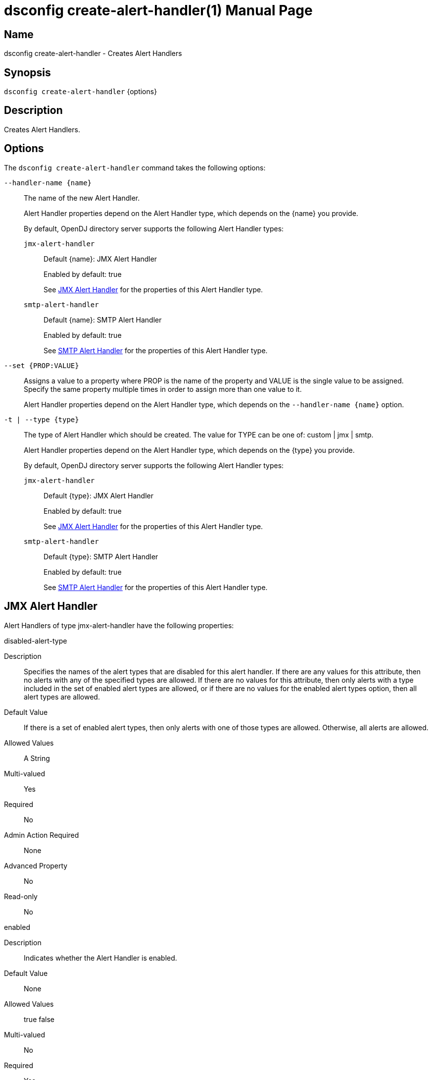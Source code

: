 ////
  The contents of this file are subject to the terms of the Common Development and
  Distribution License (the License). You may not use this file except in compliance with the
  License.

  You can obtain a copy of the License at legal/CDDLv1.0.txt. See the License for the
  specific language governing permission and limitations under the License.

  When distributing Covered Software, include this CDDL Header Notice in each file and include
  the License file at legal/CDDLv1.0.txt. If applicable, add the following below the CDDL
  Header, with the fields enclosed by brackets [] replaced by your own identifying
  information: "Portions Copyright [year] [name of copyright owner]".

  Copyright 2011-2017 ForgeRock AS.
  Portions Copyright 2025 3A Systems LLC.
////

[#dsconfig-create-alert-handler]
= dsconfig create-alert-handler(1)
:doctype: manpage
:manmanual: Directory Server Tools
:mansource: OpenDJ

== Name
dsconfig create-alert-handler - Creates Alert Handlers

== Synopsis

`dsconfig create-alert-handler` {options}

[#dsconfig-create-alert-handler-description]
== Description

Creates Alert Handlers.



[#dsconfig-create-alert-handler-options]
== Options

The `dsconfig create-alert-handler` command takes the following options:

--
`--handler-name {name}`::

The name of the new Alert Handler.
+

[open]
====
Alert Handler properties depend on the Alert Handler type, which depends on the {name} you provide.

By default, OpenDJ directory server supports the following Alert Handler types:

`jmx-alert-handler`::
+
Default {name}: JMX Alert Handler
+
Enabled by default: true
+
See  <<dsconfig-create-alert-handler-jmx-alert-handler>> for the properties of this Alert Handler type.
`smtp-alert-handler`::
+
Default {name}: SMTP Alert Handler
+
Enabled by default: true
+
See  <<dsconfig-create-alert-handler-smtp-alert-handler>> for the properties of this Alert Handler type.
====

`--set {PROP:VALUE}`::

Assigns a value to a property where PROP is the name of the property and VALUE is the single value to be assigned. Specify the same property multiple times in order to assign more than one value to it.
+
Alert Handler properties depend on the Alert Handler type, which depends on the `--handler-name {name}` option.

`-t | --type {type}`::

The type of Alert Handler which should be created. The value for TYPE can be one of: custom | jmx | smtp.
+

[open]
====
Alert Handler properties depend on the Alert Handler type, which depends on the {type} you provide.

By default, OpenDJ directory server supports the following Alert Handler types:

`jmx-alert-handler`::
+
Default {type}: JMX Alert Handler
+
Enabled by default: true
+
See  <<dsconfig-create-alert-handler-jmx-alert-handler>> for the properties of this Alert Handler type.
`smtp-alert-handler`::
+
Default {type}: SMTP Alert Handler
+
Enabled by default: true
+
See  <<dsconfig-create-alert-handler-smtp-alert-handler>> for the properties of this Alert Handler type.
====

--

[#dsconfig-create-alert-handler-jmx-alert-handler]
== JMX Alert Handler

Alert Handlers of type jmx-alert-handler have the following properties:

--


disabled-alert-type::
[open]
====
Description::
Specifies the names of the alert types that are disabled for this alert handler. If there are any values for this attribute, then no alerts with any of the specified types are allowed. If there are no values for this attribute, then only alerts with a type included in the set of enabled alert types are allowed, or if there are no values for the enabled alert types option, then all alert types are allowed.


Default Value::
If there is a set of enabled alert types, then only alerts with one of those types are allowed. Otherwise, all alerts are allowed.


Allowed Values::
A String


Multi-valued::
Yes

Required::
No

Admin Action Required::
None

Advanced Property::
No

Read-only::
No


====

enabled::
[open]
====
Description::
Indicates whether the Alert Handler is enabled. 


Default Value::
None


Allowed Values::
true
false


Multi-valued::
No

Required::
Yes

Admin Action Required::
None

Advanced Property::
No

Read-only::
No


====

enabled-alert-type::
[open]
====
Description::
Specifies the names of the alert types that are enabled for this alert handler. If there are any values for this attribute, then only alerts with one of the specified types are allowed (unless they are also included in the disabled alert types). If there are no values for this attribute, then any alert with a type not included in the list of disabled alert types is allowed.


Default Value::
All alerts with types not included in the set of disabled alert types are allowed.


Allowed Values::
A String


Multi-valued::
Yes

Required::
No

Admin Action Required::
None

Advanced Property::
No

Read-only::
No


====

java-class::
[open]
====
Description::
Specifies the fully-qualified name of the Java class that provides the JMX Alert Handler implementation. 


Default Value::
org.opends.server.extensions.JMXAlertHandler


Allowed Values::
A Java class that implements or extends the class(es): org.opends.server.api.AlertHandler


Multi-valued::
No

Required::
Yes

Admin Action Required::
The Alert Handler must be disabled and re-enabled for changes to this setting to take effect

Advanced Property::
Yes (Use --advanced in interactive mode.)

Read-only::
No


====



--

[#dsconfig-create-alert-handler-smtp-alert-handler]
== SMTP Alert Handler

Alert Handlers of type smtp-alert-handler have the following properties:

--


disabled-alert-type::
[open]
====
Description::
Specifies the names of the alert types that are disabled for this alert handler. If there are any values for this attribute, then no alerts with any of the specified types are allowed. If there are no values for this attribute, then only alerts with a type included in the set of enabled alert types are allowed, or if there are no values for the enabled alert types option, then all alert types are allowed.


Default Value::
If there is a set of enabled alert types, then only alerts with one of those types are allowed. Otherwise, all alerts are allowed.


Allowed Values::
A String


Multi-valued::
Yes

Required::
No

Admin Action Required::
None

Advanced Property::
No

Read-only::
No


====

enabled::
[open]
====
Description::
Indicates whether the Alert Handler is enabled. 


Default Value::
None


Allowed Values::
true
false


Multi-valued::
No

Required::
Yes

Admin Action Required::
None

Advanced Property::
No

Read-only::
No


====

enabled-alert-type::
[open]
====
Description::
Specifies the names of the alert types that are enabled for this alert handler. If there are any values for this attribute, then only alerts with one of the specified types are allowed (unless they are also included in the disabled alert types). If there are no values for this attribute, then any alert with a type not included in the list of disabled alert types is allowed.


Default Value::
All alerts with types not included in the set of disabled alert types are allowed.


Allowed Values::
A String


Multi-valued::
Yes

Required::
No

Admin Action Required::
None

Advanced Property::
No

Read-only::
No


====

java-class::
[open]
====
Description::
Specifies the fully-qualified name of the Java class that provides the SMTP Alert Handler implementation. 


Default Value::
org.opends.server.extensions.SMTPAlertHandler


Allowed Values::
A Java class that implements or extends the class(es): org.opends.server.api.AlertHandler


Multi-valued::
No

Required::
Yes

Admin Action Required::
The Alert Handler must be disabled and re-enabled for changes to this setting to take effect

Advanced Property::
Yes (Use --advanced in interactive mode.)

Read-only::
No


====

message-body::
[open]
====
Description::
Specifies the body that should be used for email messages generated by this alert handler. The token &quot;%%%%alert-type%%%%&quot; is dynamically replaced with the alert type string. The token &quot;%%%%alert-id%%%%&quot; is dynamically replaced with the alert ID value. The token &quot;%%%%alert-message%%%%&quot; is dynamically replaced with the alert message. The token &quot;\n&quot; is replaced with an end-of-line marker.


Default Value::
None


Allowed Values::
A String


Multi-valued::
No

Required::
Yes

Admin Action Required::
None

Advanced Property::
No

Read-only::
No


====

message-subject::
[open]
====
Description::
Specifies the subject that should be used for email messages generated by this alert handler. The token &quot;%%%%alert-type%%%%&quot; is dynamically replaced with the alert type string. The token &quot;%%%%alert-id%%%%&quot; is dynamically replaced with the alert ID value. The token &quot;%%%%alert-message%%%%&quot; is dynamically replaced with the alert message. The token &quot;\n&quot; is replaced with an end-of-line marker.


Default Value::
None


Allowed Values::
A String


Multi-valued::
No

Required::
Yes

Admin Action Required::
None

Advanced Property::
No

Read-only::
No


====

recipient-address::
[open]
====
Description::
Specifies an email address to which the messages should be sent. Multiple values may be provided if there should be more than one recipient.


Default Value::
None


Allowed Values::
A String


Multi-valued::
Yes

Required::
Yes

Admin Action Required::
None

Advanced Property::
No

Read-only::
No


====

sender-address::
[open]
====
Description::
Specifies the email address to use as the sender for messages generated by this alert handler. 


Default Value::
None


Allowed Values::
A String


Multi-valued::
No

Required::
Yes

Admin Action Required::
None

Advanced Property::
No

Read-only::
No


====



--

